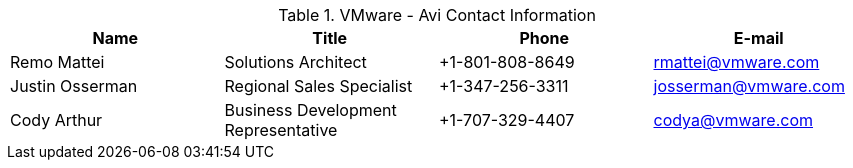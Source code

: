 
.VMware - Avi  Contact Information
[width="100%", options="header"]
|====
| Name | Title | Phone | E-mail
| Remo Mattei | Solutions Architect | +1-801-808-8649 | rmattei@vmware.com
| Justin Osserman | Regional Sales Specialist | +1-347-256-3311| josserman@vmware.com
| Cody Arthur | Business Development Representative | +1-707-329-4407| codya@vmware.com
|====
